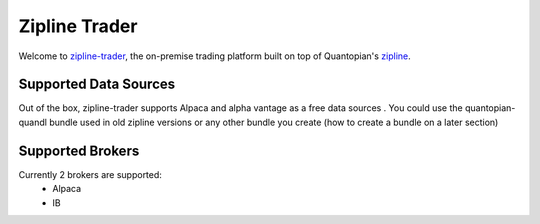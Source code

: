 
Zipline Trader
=================

Welcome to `zipline-trader`_, the on-premise trading platform built on top of Quantopian's
`zipline <https://github.com/quantopian/zipline>`_.

Supported Data Sources
--------------------------
Out of the box, zipline-trader supports Alpaca and alpha vantage as a free data sources . You could use the quantopian-quandl bundle used
in old zipline versions or any other bundle you create (how to create a bundle on a later section)

Supported Brokers
------------------------
Currently 2 brokers are supported:
 * Alpaca
 * IB

.. _`zipline-trader` : https://github.com/shlomikushchi/zipline-trader
.. _`playlist` : https://youtu.be/gsUnCjl5mrg
.. _`@atarax` : https://github.com/atarax/
